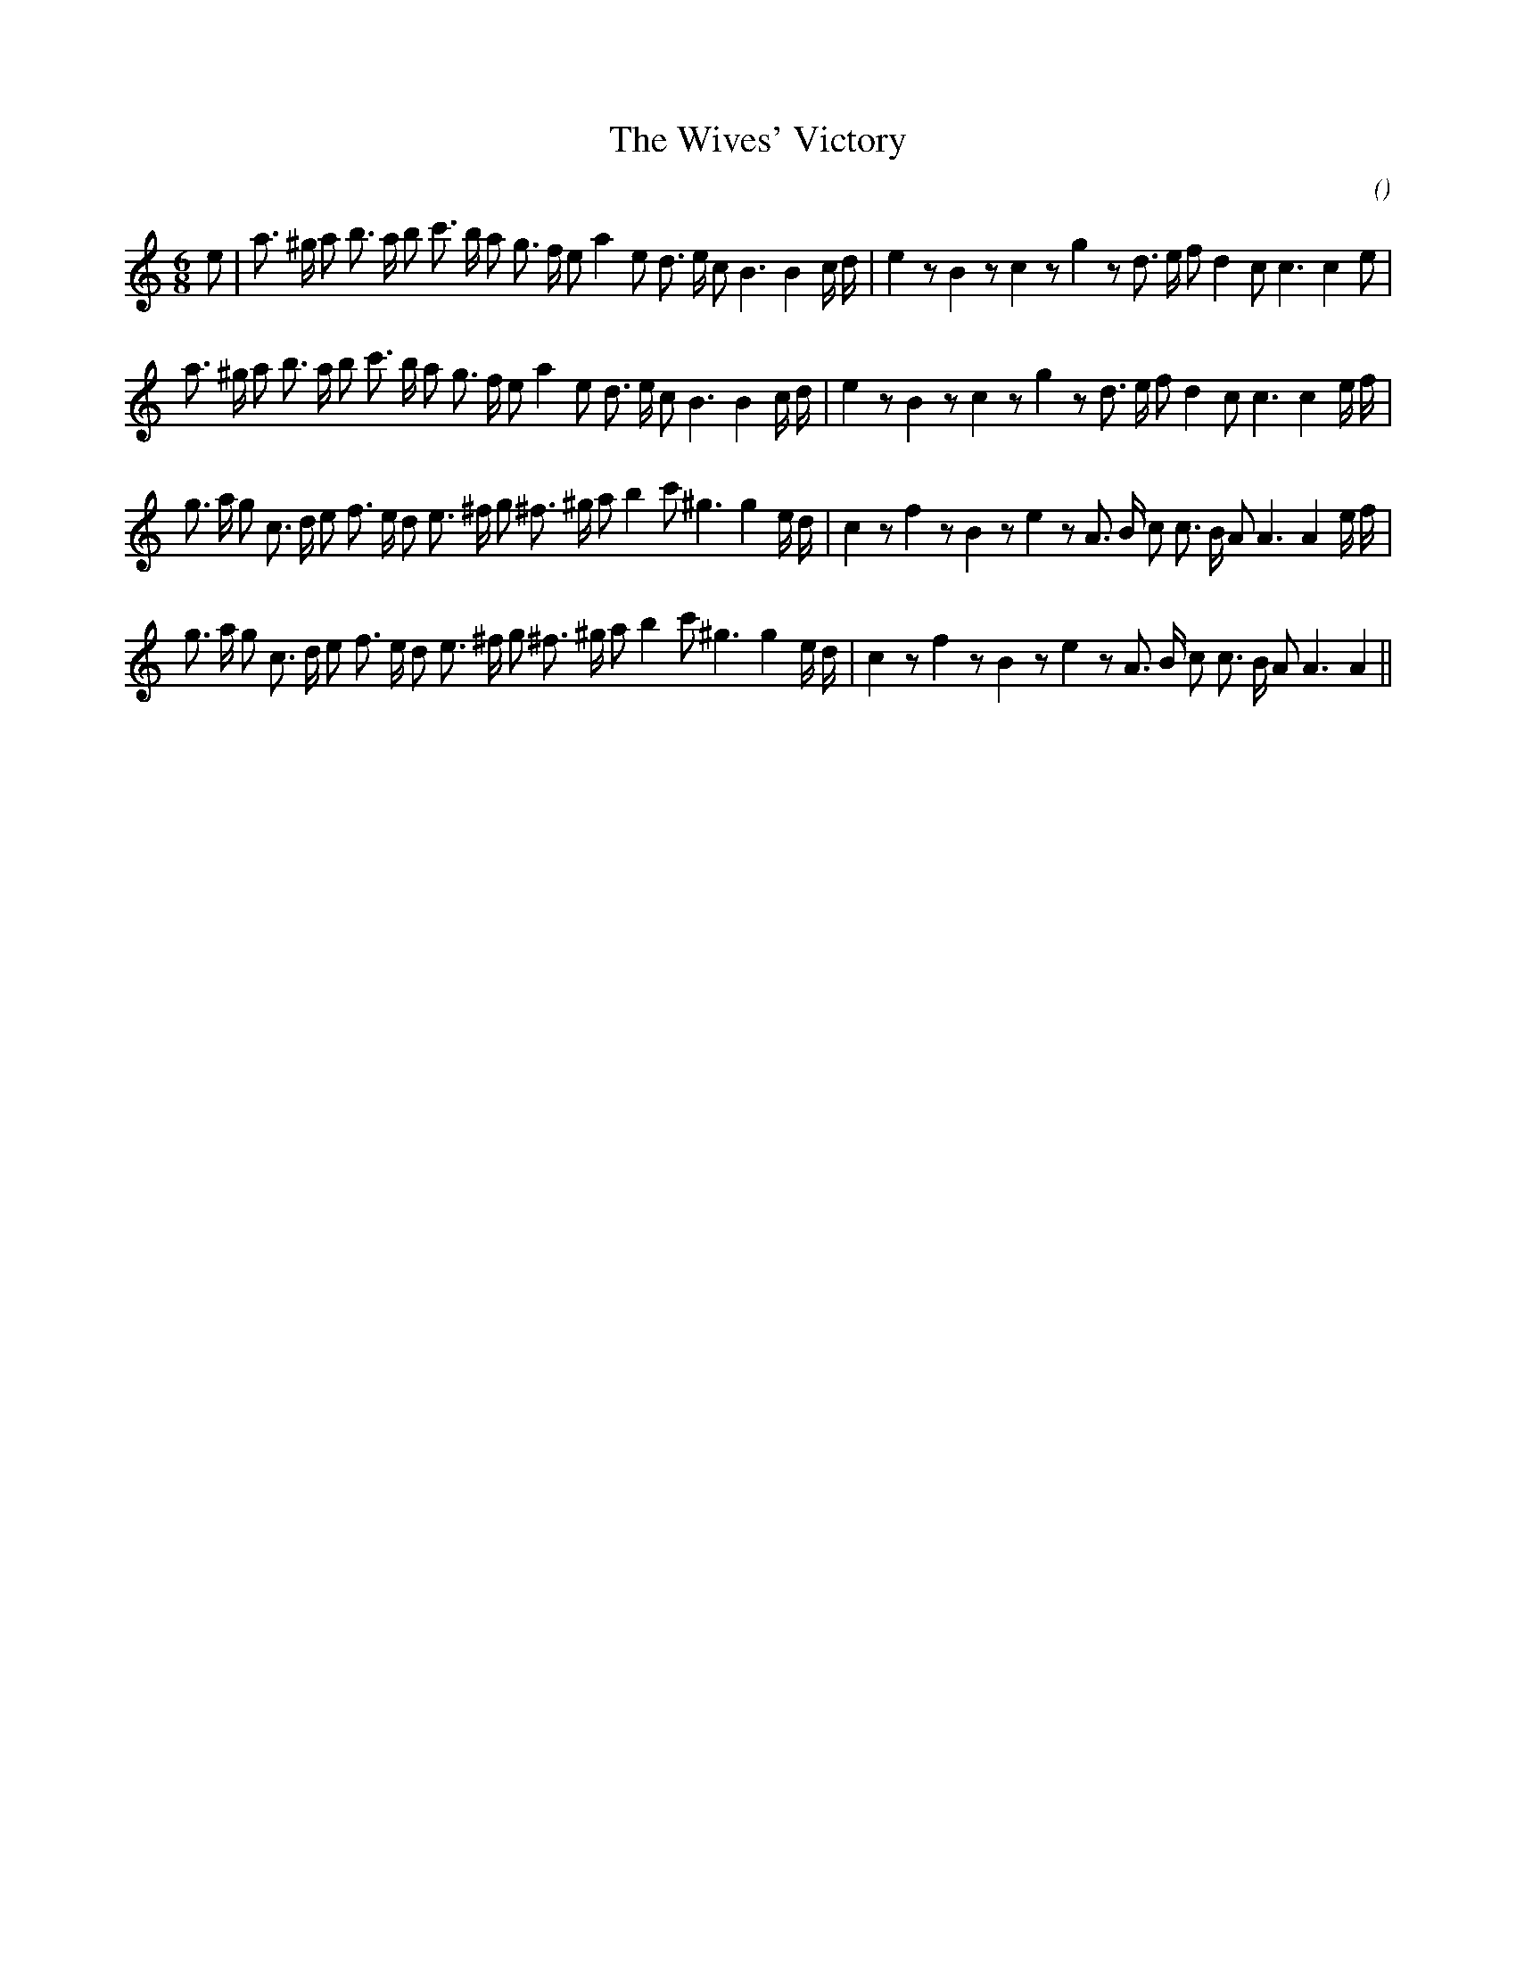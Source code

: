 X:1
T: The Wives' Victory
N:
C:
S:
A:
O:
R:
M:6/8
K:Am
I:speed 150
%W: A1
% voice 1 (1 lines, 38 notes)
K:Am
M:6/8
L:1/16
e2 |a3 ^g a2 b3 a b2 c'3 b a2 g3 f e2 a4 e2 d3 e c2 B6B4 c d |e4 z2 B4 z2 c4 z2 g4 z2 d3 e f2 d4 c2 c6c4 e2 |
%W: A2
% voice 1 (1 lines, 38 notes)
a3 ^g a2 b3 a b2 c'3 b a2 g3 f e2 a4 e2 d3 e c2 B6B4 c d |e4 z2 B4 z2 c4 z2 g4 z2 d3 e f2 d4 c2 c6c4 e f |
%W: B1
% voice 1 (1 lines, 39 notes)
g3 a g2 c3 d e2 f3 e d2 e3 ^f g2 ^f3 ^g a2 b4 c'2 ^g6g4 e d |c4 z2 f4 z2 B4 z2 e4 z2 A3 B c2 c3 B A2 A6A4 e f |
%W: B2
% voice 1 (1 lines, 37 notes)
g3 a g2 c3 d e2 f3 e d2 e3 ^f g2 ^f3 ^g a2 b4 c'2 ^g6g4 e d |c4 z2 f4 z2 B4 z2 e4 z2 A3 B c2 c3 B A2 A6A4 ||
